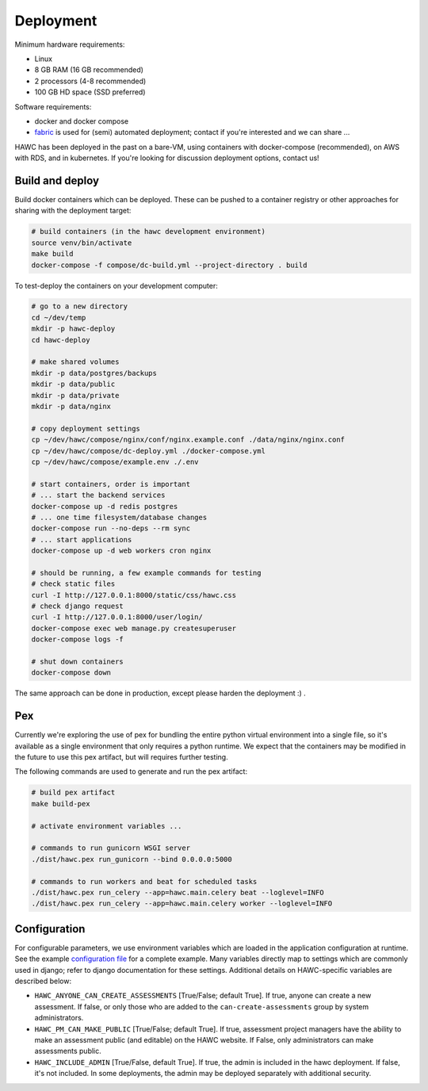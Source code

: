 Deployment
==========

Minimum hardware requirements:

- Linux
- 8 GB RAM (16 GB recommended)
- 2 processors (4-8 recommended)
- 100 GB HD space (SSD preferred)

Software requirements:

- docker and docker compose
- `fabric`_ is used for (semi) automated deployment; contact if you're interested and we can share ...

.. _fabric: http://www.fabfile.org/

HAWC has been deployed in the past on a bare-VM, using containers with docker-compose (recommended), on AWS with RDS, and in kubernetes. If you're looking for discussion deployment options, contact us!

Build and deploy
----------------

Build docker containers which can be deployed. These can be pushed to a container registry or
other approaches for sharing with the deployment target:

.. code-block:: bash

    # build containers (in the hawc development environment)
    source venv/bin/activate
    make build
    docker-compose -f compose/dc-build.yml --project-directory . build

To test-deploy the containers on your development computer:

.. code-block:: bash

    # go to a new directory
    cd ~/dev/temp
    mkdir -p hawc-deploy
    cd hawc-deploy

    # make shared volumes
    mkdir -p data/postgres/backups
    mkdir -p data/public
    mkdir -p data/private
    mkdir -p data/nginx

    # copy deployment settings
    cp ~/dev/hawc/compose/nginx/conf/nginx.example.conf ./data/nginx/nginx.conf
    cp ~/dev/hawc/compose/dc-deploy.yml ./docker-compose.yml
    cp ~/dev/hawc/compose/example.env ./.env

    # start containers, order is important
    # ... start the backend services
    docker-compose up -d redis postgres
    # ... one time filesystem/database changes
    docker-compose run --no-deps --rm sync
    # ... start applications
    docker-compose up -d web workers cron nginx

    # should be running, a few example commands for testing
    # check static files
    curl -I http://127.0.0.1:8000/static/css/hawc.css
    # check django request
    curl -I http://127.0.0.1:8000/user/login/
    docker-compose exec web manage.py createsuperuser
    docker-compose logs -f

    # shut down containers
    docker-compose down

The same approach can be done in production, except please harden the deployment :) .

Pex
---

Currently we're exploring the use of pex for bundling the entire python virtual environment into a single file, so it's available as a single environment that only requires a python runtime.  We expect that the containers may be modified in the future to use this pex artifact, but will requires further testing.

.. _`pex`: https://pypi.org/project/pex/

The following commands are used to generate and run the pex artifact:

.. code-block:: bash

    # build pex artifact
    make build-pex

    # activate environment variables ...

    # commands to run gunicorn WSGI server
    ./dist/hawc.pex run_gunicorn --bind 0.0.0.0:5000

    # commands to run workers and beat for scheduled tasks
    ./dist/hawc.pex run_celery --app=hawc.main.celery beat --loglevel=INFO
    ./dist/hawc.pex run_celery --app=hawc.main.celery worker --loglevel=INFO

Configuration
-------------

For configurable parameters, we use environment variables which are loaded in the application configuration at runtime.  See the example `configuration file`_ for a complete example. Many variables directly map to settings which are commonly used in django; refer to django documentation for these settings. Additional details on HAWC-specific variables are described below:

.. _`configuration file`: https://github.com/shapiromatron/hawc/blob/main/compose/example.env

- ``HAWC_ANYONE_CAN_CREATE_ASSESSMENTS`` [True/False; default True]. If true, anyone can create a new assessment. If false, or only those who are added to the ``can-create-assessments`` group by system administrators.
- ``HAWC_PM_CAN_MAKE_PUBLIC`` [True/False; default True].  If true, assessment project managers have the ability to make an assessment public (and editable) on the HAWC website. If False, only administrators can make assessments public.
- ``HAWC_INCLUDE_ADMIN`` [True/False, default True]. If true, the admin is included in the hawc deployment. If false, it's not included. In some deployments, the admin may be deployed separately with additional security.
